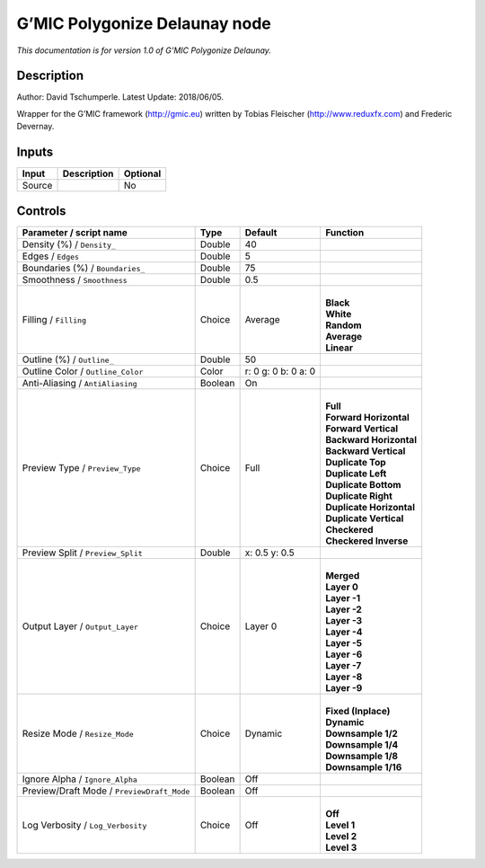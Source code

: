 .. _eu.gmic.PolygonizeDelaunay:

G’MIC Polygonize Delaunay node
==============================

*This documentation is for version 1.0 of G’MIC Polygonize Delaunay.*

Description
-----------

Author: David Tschumperle. Latest Update: 2018/06/05.

Wrapper for the G’MIC framework (http://gmic.eu) written by Tobias Fleischer (http://www.reduxfx.com) and Frederic Devernay.

Inputs
------

+--------+-------------+----------+
| Input  | Description | Optional |
+========+=============+==========+
| Source |             | No       |
+--------+-------------+----------+

Controls
--------

.. tabularcolumns:: |>{\raggedright}p{0.2\columnwidth}|>{\raggedright}p{0.06\columnwidth}|>{\raggedright}p{0.07\columnwidth}|p{0.63\columnwidth}|

.. cssclass:: longtable

+--------------------------------------------+---------+---------------------+----------------------------+
| Parameter / script name                    | Type    | Default             | Function                   |
+============================================+=========+=====================+============================+
| Density (%) / ``Density_``                 | Double  | 40                  |                            |
+--------------------------------------------+---------+---------------------+----------------------------+
| Edges / ``Edges``                          | Double  | 5                   |                            |
+--------------------------------------------+---------+---------------------+----------------------------+
| Boundaries (%) / ``Boundaries_``           | Double  | 75                  |                            |
+--------------------------------------------+---------+---------------------+----------------------------+
| Smoothness / ``Smoothness``                | Double  | 0.5                 |                            |
+--------------------------------------------+---------+---------------------+----------------------------+
| Filling / ``Filling``                      | Choice  | Average             | |                          |
|                                            |         |                     | | **Black**                |
|                                            |         |                     | | **White**                |
|                                            |         |                     | | **Random**               |
|                                            |         |                     | | **Average**              |
|                                            |         |                     | | **Linear**               |
+--------------------------------------------+---------+---------------------+----------------------------+
| Outline (%) / ``Outline_``                 | Double  | 50                  |                            |
+--------------------------------------------+---------+---------------------+----------------------------+
| Outline Color / ``Outline_Color``          | Color   | r: 0 g: 0 b: 0 a: 0 |                            |
+--------------------------------------------+---------+---------------------+----------------------------+
| Anti-Aliasing / ``AntiAliasing``           | Boolean | On                  |                            |
+--------------------------------------------+---------+---------------------+----------------------------+
| Preview Type / ``Preview_Type``            | Choice  | Full                | |                          |
|                                            |         |                     | | **Full**                 |
|                                            |         |                     | | **Forward Horizontal**   |
|                                            |         |                     | | **Forward Vertical**     |
|                                            |         |                     | | **Backward Horizontal**  |
|                                            |         |                     | | **Backward Vertical**    |
|                                            |         |                     | | **Duplicate Top**        |
|                                            |         |                     | | **Duplicate Left**       |
|                                            |         |                     | | **Duplicate Bottom**     |
|                                            |         |                     | | **Duplicate Right**      |
|                                            |         |                     | | **Duplicate Horizontal** |
|                                            |         |                     | | **Duplicate Vertical**   |
|                                            |         |                     | | **Checkered**            |
|                                            |         |                     | | **Checkered Inverse**    |
+--------------------------------------------+---------+---------------------+----------------------------+
| Preview Split / ``Preview_Split``          | Double  | x: 0.5 y: 0.5       |                            |
+--------------------------------------------+---------+---------------------+----------------------------+
| Output Layer / ``Output_Layer``            | Choice  | Layer 0             | |                          |
|                                            |         |                     | | **Merged**               |
|                                            |         |                     | | **Layer 0**              |
|                                            |         |                     | | **Layer -1**             |
|                                            |         |                     | | **Layer -2**             |
|                                            |         |                     | | **Layer -3**             |
|                                            |         |                     | | **Layer -4**             |
|                                            |         |                     | | **Layer -5**             |
|                                            |         |                     | | **Layer -6**             |
|                                            |         |                     | | **Layer -7**             |
|                                            |         |                     | | **Layer -8**             |
|                                            |         |                     | | **Layer -9**             |
+--------------------------------------------+---------+---------------------+----------------------------+
| Resize Mode / ``Resize_Mode``              | Choice  | Dynamic             | |                          |
|                                            |         |                     | | **Fixed (Inplace)**      |
|                                            |         |                     | | **Dynamic**              |
|                                            |         |                     | | **Downsample 1/2**       |
|                                            |         |                     | | **Downsample 1/4**       |
|                                            |         |                     | | **Downsample 1/8**       |
|                                            |         |                     | | **Downsample 1/16**      |
+--------------------------------------------+---------+---------------------+----------------------------+
| Ignore Alpha / ``Ignore_Alpha``            | Boolean | Off                 |                            |
+--------------------------------------------+---------+---------------------+----------------------------+
| Preview/Draft Mode / ``PreviewDraft_Mode`` | Boolean | Off                 |                            |
+--------------------------------------------+---------+---------------------+----------------------------+
| Log Verbosity / ``Log_Verbosity``          | Choice  | Off                 | |                          |
|                                            |         |                     | | **Off**                  |
|                                            |         |                     | | **Level 1**              |
|                                            |         |                     | | **Level 2**              |
|                                            |         |                     | | **Level 3**              |
+--------------------------------------------+---------+---------------------+----------------------------+
